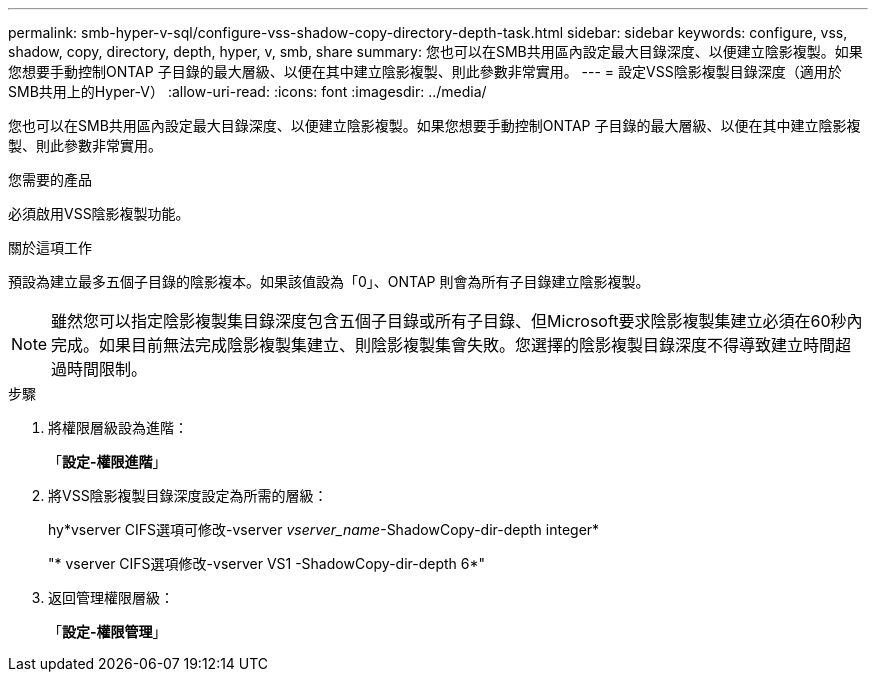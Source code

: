 ---
permalink: smb-hyper-v-sql/configure-vss-shadow-copy-directory-depth-task.html 
sidebar: sidebar 
keywords: configure, vss, shadow, copy, directory, depth, hyper, v, smb, share 
summary: 您也可以在SMB共用區內設定最大目錄深度、以便建立陰影複製。如果您想要手動控制ONTAP 子目錄的最大層級、以便在其中建立陰影複製、則此參數非常實用。 
---
= 設定VSS陰影複製目錄深度（適用於SMB共用上的Hyper-V）
:allow-uri-read: 
:icons: font
:imagesdir: ../media/


[role="lead"]
您也可以在SMB共用區內設定最大目錄深度、以便建立陰影複製。如果您想要手動控制ONTAP 子目錄的最大層級、以便在其中建立陰影複製、則此參數非常實用。

.您需要的產品
必須啟用VSS陰影複製功能。

.關於這項工作
預設為建立最多五個子目錄的陰影複本。如果該值設為「0」、ONTAP 則會為所有子目錄建立陰影複製。

[NOTE]
====
雖然您可以指定陰影複製集目錄深度包含五個子目錄或所有子目錄、但Microsoft要求陰影複製集建立必須在60秒內完成。如果目前無法完成陰影複製集建立、則陰影複製集會失敗。您選擇的陰影複製目錄深度不得導致建立時間超過時間限制。

====
.步驟
. 將權限層級設為進階：
+
「*設定-權限進階*」

. 將VSS陰影複製目錄深度設定為所需的層級：
+
hy*vserver CIFS選項可修改-vserver _vserver_name_-ShadowCopy-dir-depth integer*

+
"* vserver CIFS選項修改-vserver VS1 -ShadowCopy-dir-depth 6*"

. 返回管理權限層級：
+
「*設定-權限管理*」


